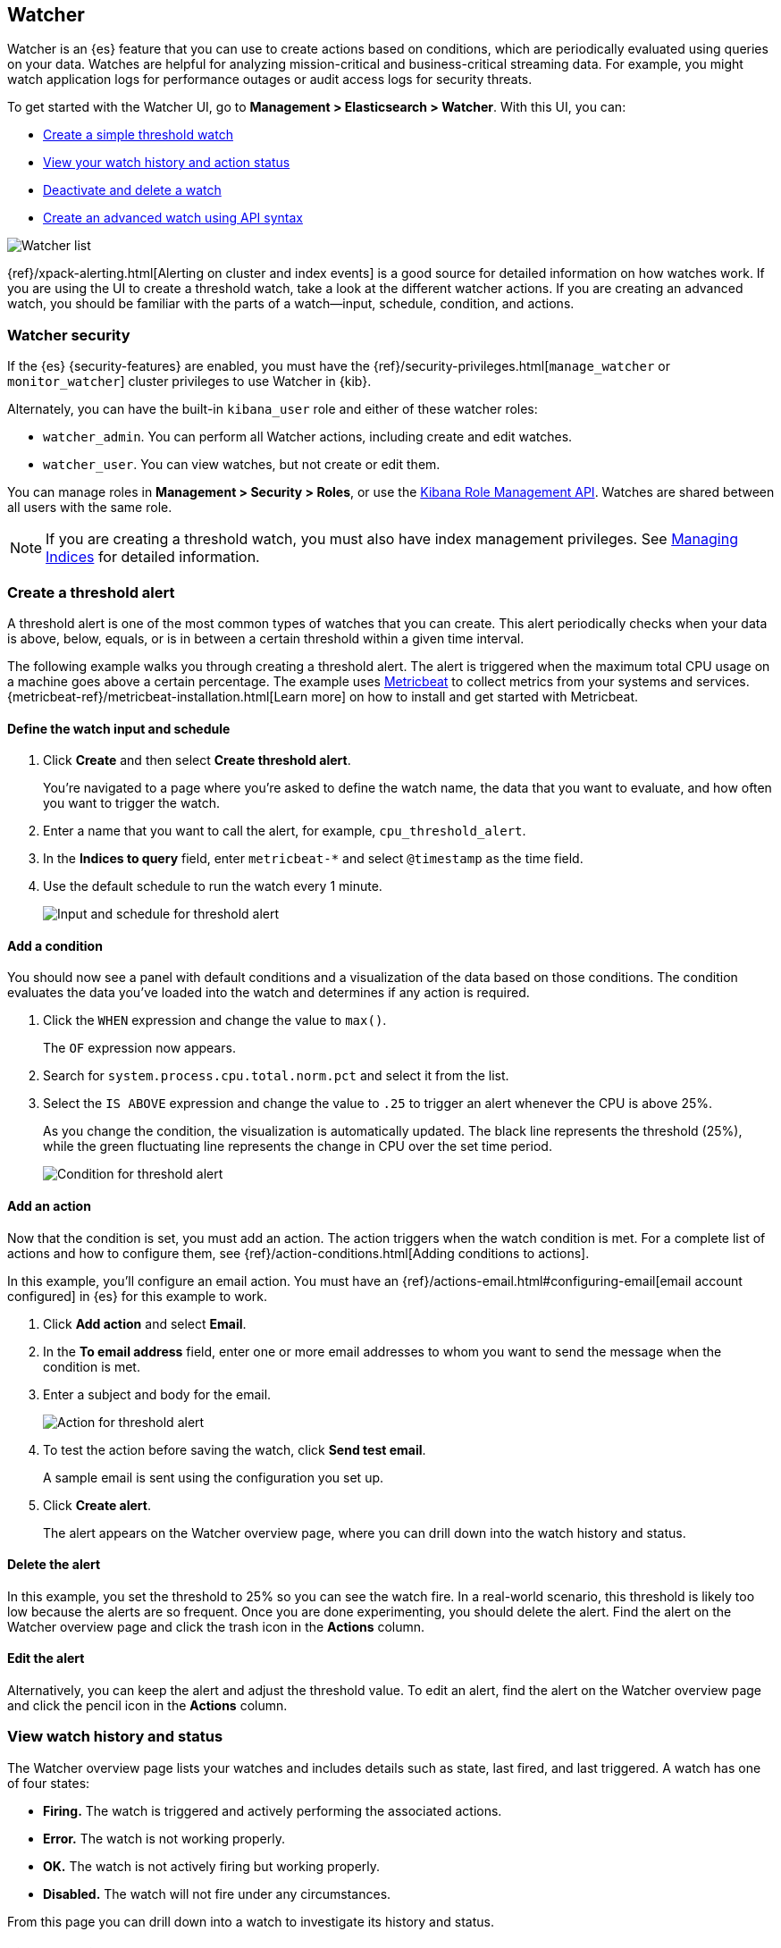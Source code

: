 [role="xpack"]
[[watcher-ui]]
== Watcher

Watcher is an {es} feature that you can use to create actions based on 
conditions, which are periodically evaluated using queries on your data. 
Watches are helpful for analyzing mission-critical and business-critical 
streaming data. For example, you might watch application logs for performance 
outages or audit access logs for security threats.

To get started with the Watcher UI, go to *Management > Elasticsearch > Watcher*. 
With this UI, you can:

* <<watcher-create-threshold-alert, Create a simple threshold watch>>
* <<watcher-getting-started, View your watch history and action status>>
* <<watcher-deactivate, Deactivate and delete a watch>>
* <<watcher-create-advanced-watch, Create an advanced watch using API syntax>>

[role="screenshot"]
image:management/watcher-ui/images/watches.png["Watcher list"]

{ref}/xpack-alerting.html[Alerting on cluster and index events]
is a good source for detailed 
information on how watches work. If you are using the UI to create a 
threshold watch, take a look at the different watcher actions. If you are 
creating an advanced watch, you should be familiar with the parts of a 
watch&#8212;input, schedule, condition, and actions.

[float]
[[watcher-security]]
=== Watcher security

If the {es} {security-features} are enabled, you must have the
{ref}/security-privileges.html[`manage_watcher` or `monitor_watcher`]
cluster privileges to use Watcher in {kib}.

Alternately, you can have the built-in `kibana_user` role
and either of these watcher roles:

* `watcher_admin`. You can perform all Watcher actions, including create and edit watches.
* `watcher_user`. You can view watches, but not create or edit them.

You can manage roles in *Management > Security > Roles*, or use the 
<<role-management-api, Kibana Role Management API>>. Watches are shared between 
all users with the same role.  

NOTE: If you are creating a threshold watch, you must also have index management 
privileges.  See 
<<managing-indices, Managing Indices>> for detailed information.

[float]
[[watcher-create-threshold-alert]]
=== Create a threshold alert

A threshold alert is one of the most common types of watches that you can create.  
This alert periodically checks when your data is above, below, equals, 
or is in between a certain threshold within a given time interval.

The following example walks you through creating a threshold alert. The alert 
is triggered when the maximum total CPU usage on a machine goes above a 
certain percentage. The example uses https://www.elastic.co/products/beats/metricbeat[Metricbeat] 
to collect metrics from your systems and services. 
{metricbeat-ref}/metricbeat-installation.html[Learn more] on how to install 
and get started with Metricbeat.

[float]
==== Define the watch input and schedule

. Click *Create* and then select *Create threshold alert*.  
+
You're navigated to a page where you're asked to define the watch name, the data that you want to evaluate, and
how often you want to trigger the watch.

. Enter a name that you want to call the alert, for example, `cpu_threshold_alert`.

. In the *Indices to query* field, enter `metricbeat-*` and select `@timestamp` 
as the time field. 

. Use the default schedule to run the watch every 1 minute.
+
[role="screenshot"]
image:management/watcher-ui/images/threshold-alert/create-threshold-alert-created.png["Input and schedule for threshold alert"]

[float]
==== Add a condition

You should now see a panel with default conditions and a visualization of the 
data based on those conditions. The condition evaluates the data you’ve loaded 
into the watch and determines if any action is required.

. Click the `WHEN` expression and change the value to `max()`. 
+
The `OF` expression now appears.  

. Search for `system.process.cpu.total.norm.pct` and select it from the list. 


. Select the `IS ABOVE` expression and change the value to `.25` to trigger 
an alert whenever the CPU is above 25%.
+
As you change the condition, the visualization is automatically updated. The black 
line represents the threshold (25%), while the green fluctuating line 
represents the change in CPU over the set time period.
+
[role="screenshot"]
image:management/watcher-ui/images/threshold-alert/threshold-alert-condition.png["Condition for threshold alert"]

[float]
==== Add an action

Now that the condition is set, you must add an action. The action triggers 
when the watch condition is met. For a complete list of actions and how to configure them, see 
{ref}/action-conditions.html[Adding conditions to actions].

In this example, you’ll configure an email action. You must have an {ref}/actions-email.html#configuring-email[email account configured]
in {es} for this example to work. 

. Click *Add action* and select *Email*.

. In the *To email address* field, enter one or more email addresses to whom 
you want to send the message when the condition is met. 

. Enter a subject and body for the email.
+
[role="screenshot"]
image:management/watcher-ui/images/threshold-alert/threshold-alert-action.png["Action for threshold alert"]

. To test the action before saving the watch, click *Send test email*. 
+
A sample email is sent using the configuration you set up.

. Click *Create alert*.  
+
The alert appears on the Watcher overview page, where you can drill down into 
the watch history and status.

[float]
==== Delete the alert

In this example, you set the threshold to 25% so you can see the watch fire. In 
a  real-world scenario, this threshold is likely too low because the alerts are 
so frequent. Once you are done experimenting, you should delete the alert. 
Find the alert on the Watcher overview page and click the trash icon in the *Actions* column.

[float]
==== Edit the alert

Alternatively, you can keep the alert and adjust the threshold value. To edit 
an alert, find the alert on the Watcher overview page and click the pencil icon 
in the *Actions* column. 

[float]
[[watcher-getting-started]]
=== View watch history and status
The Watcher overview page lists your watches and includes details such as state,
last fired, and last triggered.  A watch has one of four states:

* *Firing.* The watch is triggered and actively performing the associated actions.
* *Error.* The watch is not working properly.
* *OK.* The watch is not actively firing but working properly.
* *Disabled.* The watch will not fire under any circumstances.

From this page you can drill down into a watch to investigate its history
and status.  

[float]
==== View watch history

The *Execution history* tab shows each time the watch is triggered and the 
results of the query, whether the condition was met, and what actions were taken. 

[role="screenshot"]
image:management/watcher-ui/images/execution-history.png["Execution history tab"]

[float]
==== Acknowledge action status

The *Action statuses* tab lists all actions associated with the watch and 
the state of each action. If the action is firing, you can acknowledge the 
watch to prevent too many executions of the same action for the same watch. 
See {ref}/actions.html#actions-ack-throttle[Acknowledgement and throttling] for details. 

[role="screenshot"]
image:management/watcher-ui/images/alerts-status.png["Action status tab"]

[float]
[[watcher-deactivate]]
=== Deactivate and delete a watch

Actions for deactivating and deleting a watch are on each watch detail page:

* *Deactivate a watch* if you know a situation is planned that will 
cause a false alarm. You can reactivate the watch when the situation is resolved. 
* *Delete a watch* to permanently remove it from the system. You can delete 
the watch you are currently viewing, or go to the Watcher overview, and 
delete watches in bulk. 

[float]
[[watcher-create-advanced-watch]]
=== Create an advanced watch

Advanced watches are for users who are more familiar with {es} query syntax and 
the Watcher framework. The UI is aligned with using the REST APIs. 
For more information, see {ref}/query-dsl.html[Query DSL].

[float]
==== Create the watch

On the Watch overview page, click *Create* and choose *Create advanced watch*.  
An advanced watch requires a name and ID.  Name is a user-friendly way to 
identify the watch, and ID refers to the identifier used by {es}.  Refer to 
{ref}/how-watcher-works.html#watch-definition[Watch definition] for how 
to input the watch JSON.  

[role="screenshot"]
image:management/watcher-ui/images/advanced-watch/advanced-watch-create.png["Create advanced watch"]

[float]
==== Simulate the watch

The *Simulate* tab allows you to override parts of the watch, and then run a 
simulation. Be aware of these implementation details on overrides:

* Trigger overrides use {ref}/common-options.html#date-math[date math].
* Input overrides accepts a JSON blob.
* Condition overrides indicates if you want to force the condition to always be `true`.
* Action overrides support {ref}/watcher-api-execute-watch.html#watcher-api-execute-watch-action-mode[multiple options].

After starting the simulation, you’ll see a results screen. For more information 
on the fields in the response, see the {ref}/watcher-api-execute-watch.html[Execute watch API].

[role="screenshot"]
image:management/watcher-ui/images/advanced-watch/advanced-watch-simulate.png["Create advanced watch"]

[float]
==== Examples of advanced watches

Refer to these examples for creating an advanced watch: 

* {ref}/watch-cluster-status.html[Watch the status of an {es} cluster]
* {ref}/watching-meetup-data.html[Watch event data]



